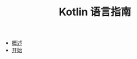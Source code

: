 #+TITLE: Kotlin 语言指南
#+HTML_HEAD: <link rel="stylesheet" type="text/css" href="css/main.css" />
#+OPTIONS: num:nil timestamp:nil
+ [[file:introduction/introduction.org][概述]]
+ [[file:tutorial/tutorial.org][开始]]
